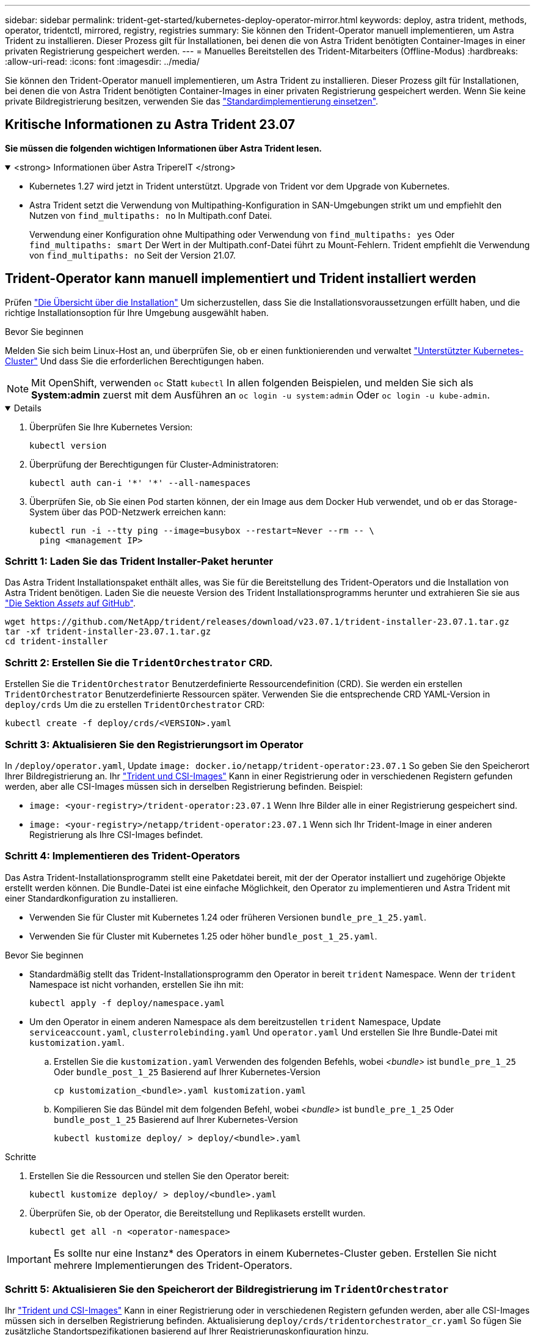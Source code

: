 ---
sidebar: sidebar 
permalink: trident-get-started/kubernetes-deploy-operator-mirror.html 
keywords: deploy, astra trident, methods, operator, tridentctl, mirrored, registry, registries 
summary: Sie können den Trident-Operator manuell implementieren, um Astra Trident zu installieren. Dieser Prozess gilt für Installationen, bei denen die von Astra Trident benötigten Container-Images in einer privaten Registrierung gespeichert werden. 
---
= Manuelles Bereitstellen des Trident-Mitarbeiters (Offline-Modus)
:hardbreaks:
:allow-uri-read: 
:icons: font
:imagesdir: ../media/


[role="lead"]
Sie können den Trident-Operator manuell implementieren, um Astra Trident zu installieren. Dieser Prozess gilt für Installationen, bei denen die von Astra Trident benötigten Container-Images in einer privaten Registrierung gespeichert werden. Wenn Sie keine private Bildregistrierung besitzen, verwenden Sie das link:kubernetes-deploy-operator.html["Standardimplementierung einsetzen"].



== Kritische Informationen zu Astra Trident 23.07

*Sie müssen die folgenden wichtigen Informationen über Astra Trident lesen.*

.<strong> Informationen über Astra TripereIT </strong>
[%collapsible%open]
====
* Kubernetes 1.27 wird jetzt in Trident unterstützt. Upgrade von Trident vor dem Upgrade von Kubernetes.
* Astra Trident setzt die Verwendung von Multipathing-Konfiguration in SAN-Umgebungen strikt um und empfiehlt den Nutzen von `find_multipaths: no` In Multipath.conf Datei.
+
Verwendung einer Konfiguration ohne Multipathing oder Verwendung von `find_multipaths: yes` Oder `find_multipaths: smart` Der Wert in der Multipath.conf-Datei führt zu Mount-Fehlern. Trident empfiehlt die Verwendung von `find_multipaths: no` Seit der Version 21.07.



====


== Trident-Operator kann manuell implementiert und Trident installiert werden

Prüfen link:../trident-get-started/kubernetes-deploy.html["Die Übersicht über die Installation"] Um sicherzustellen, dass Sie die Installationsvoraussetzungen erfüllt haben, und die richtige Installationsoption für Ihre Umgebung ausgewählt haben.

.Bevor Sie beginnen
Melden Sie sich beim Linux-Host an, und überprüfen Sie, ob er einen funktionierenden und verwaltet link:requirements.html["Unterstützter Kubernetes-Cluster"^] Und dass Sie die erforderlichen Berechtigungen haben.


NOTE: Mit OpenShift, verwenden `oc` Statt `kubectl` In allen folgenden Beispielen, und melden Sie sich als *System:admin* zuerst mit dem Ausführen an `oc login -u system:admin` Oder `oc login -u kube-admin`.

[%collapsible%open]
====
. Überprüfen Sie Ihre Kubernetes Version:
+
[listing]
----
kubectl version
----
. Überprüfung der Berechtigungen für Cluster-Administratoren:
+
[listing]
----
kubectl auth can-i '*' '*' --all-namespaces
----
. Überprüfen Sie, ob Sie einen Pod starten können, der ein Image aus dem Docker Hub verwendet, und ob er das Storage-System über das POD-Netzwerk erreichen kann:
+
[listing]
----
kubectl run -i --tty ping --image=busybox --restart=Never --rm -- \
  ping <management IP>
----


====


=== Schritt 1: Laden Sie das Trident Installer-Paket herunter

Das Astra Trident Installationspaket enthält alles, was Sie für die Bereitstellung des Trident-Operators und die Installation von Astra Trident benötigen. Laden Sie die neueste Version des Trident Installationsprogramms herunter und extrahieren Sie sie aus link:https://github.com/NetApp/trident/releases/latest["Die Sektion _Assets_ auf GitHub"^].

[listing]
----
wget https://github.com/NetApp/trident/releases/download/v23.07.1/trident-installer-23.07.1.tar.gz
tar -xf trident-installer-23.07.1.tar.gz
cd trident-installer
----


=== Schritt 2: Erstellen Sie die `TridentOrchestrator` CRD.

Erstellen Sie die `TridentOrchestrator` Benutzerdefinierte Ressourcendefinition (CRD). Sie werden ein erstellen `TridentOrchestrator` Benutzerdefinierte Ressourcen später. Verwenden Sie die entsprechende CRD YAML-Version in `deploy/crds` Um die zu erstellen `TridentOrchestrator` CRD:

[listing]
----
kubectl create -f deploy/crds/<VERSION>.yaml
----


=== Schritt 3: Aktualisieren Sie den Registrierungsort im Operator

In `/deploy/operator.yaml`, Update `image: docker.io/netapp/trident-operator:23.07.1` So geben Sie den Speicherort Ihrer Bildregistrierung an. Ihr link:../trident-get-started/requirements.html#container-images-and-corresponding-kubernetes-versions["Trident und CSI-Images"] Kann in einer Registrierung oder in verschiedenen Registern gefunden werden, aber alle CSI-Images müssen sich in derselben Registrierung befinden. Beispiel:

* `image: <your-registry>/trident-operator:23.07.1` Wenn Ihre Bilder alle in einer Registrierung gespeichert sind.
* `image: <your-registry>/netapp/trident-operator:23.07.1` Wenn sich Ihr Trident-Image in einer anderen Registrierung als Ihre CSI-Images befindet.




=== Schritt 4: Implementieren des Trident-Operators

Das Astra Trident-Installationsprogramm stellt eine Paketdatei bereit, mit der der Operator installiert und zugehörige Objekte erstellt werden können. Die Bundle-Datei ist eine einfache Möglichkeit, den Operator zu implementieren und Astra Trident mit einer Standardkonfiguration zu installieren.

* Verwenden Sie für Cluster mit Kubernetes 1.24 oder früheren Versionen `bundle_pre_1_25.yaml`.
* Verwenden Sie für Cluster mit Kubernetes 1.25 oder höher `bundle_post_1_25.yaml`.


.Bevor Sie beginnen
* Standardmäßig stellt das Trident-Installationsprogramm den Operator in bereit `trident` Namespace. Wenn der `trident` Namespace ist nicht vorhanden, erstellen Sie ihn mit:
+
[listing]
----
kubectl apply -f deploy/namespace.yaml
----
* Um den Operator in einem anderen Namespace als dem bereitzustellen `trident` Namespace, Update `serviceaccount.yaml`, `clusterrolebinding.yaml` Und `operator.yaml` Und erstellen Sie Ihre Bundle-Datei mit `kustomization.yaml`.
+
.. Erstellen Sie die `kustomization.yaml` Verwenden des folgenden Befehls, wobei _<bundle>_ ist `bundle_pre_1_25` Oder `bundle_post_1_25` Basierend auf Ihrer Kubernetes-Version
+
[listing]
----
cp kustomization_<bundle>.yaml kustomization.yaml
----
.. Kompilieren Sie das Bündel mit dem folgenden Befehl, wobei _<bundle>_ ist `bundle_pre_1_25` Oder `bundle_post_1_25` Basierend auf Ihrer Kubernetes-Version
+
[listing]
----
kubectl kustomize deploy/ > deploy/<bundle>.yaml
----




.Schritte
. Erstellen Sie die Ressourcen und stellen Sie den Operator bereit:
+
[listing]
----
kubectl kustomize deploy/ > deploy/<bundle>.yaml
----
. Überprüfen Sie, ob der Operator, die Bereitstellung und Replikasets erstellt wurden.
+
[listing]
----
kubectl get all -n <operator-namespace>
----



IMPORTANT: Es sollte nur eine Instanz* des Operators in einem Kubernetes-Cluster geben. Erstellen Sie nicht mehrere Implementierungen des Trident-Operators.



=== Schritt 5: Aktualisieren Sie den Speicherort der Bildregistrierung im `TridentOrchestrator`

Ihr link:../trident-get-started/requirements.html#container-images-and-corresponding-kubernetes-versions["Trident und CSI-Images"] Kann in einer Registrierung oder in verschiedenen Registern gefunden werden, aber alle CSI-Images müssen sich in derselben Registrierung befinden. Aktualisierung `deploy/crds/tridentorchestrator_cr.yaml` So fügen Sie zusätzliche Standortspezifikationen basierend auf Ihrer Registrierungskonfiguration hinzu.

[role="tabbed-block"]
====
.Bilder in einer Registrierung
--
[listing]
----
imageRegistry: "<your-registry>"
autosupportImage: "<your-registry>/trident-autosupport:23.07"
tridentImage: "<your-registry>/trident:23.07.1"
----
--
.Bilder in verschiedenen Registern
--
Sie müssen anhängen `sig-storage` Bis zum `imageRegistry` Um unterschiedliche Registrierungsstandorte zu verwenden.

[listing]
----
imageRegistry: "<your-registry>/sig-storage"
autosupportImage: "<your-registry>/netapp/trident-autosupport:23.07"
tridentImage: "<your-registry>/netapp/trident:23.07.1"
----
--
====


=== Schritt 6: Erstellen Sie die `TridentOrchestrator` Und Trident installieren

Sie können jetzt die erstellen `TridentOrchestrator` Und Installation von Astra Trident durchführen. Optional können Sie weiter link:kubernetes-customize-deploy.html["Anpassung der Trident Installation"] Verwenden der Attribute im `TridentOrchestrator` Spez. Das folgende Beispiel zeigt eine Installation, bei der sich Trident- und CSI-Bilder in verschiedenen Registern befinden.

[listing]
----
kubectl create -f deploy/crds/tridentorchestrator_cr.yaml
tridentorchestrator.trident.netapp.io/trident created

kubectl describe torc trident

Name:        trident
Namespace:
Labels:      <none>
Annotations: <none>
API Version: trident.netapp.io/v1
Kind:        TridentOrchestrator
...
Spec:
  Autosupport Image:  <your-registry>/netapp/trident-autosupport:23.07
  Debug:              true
  Image Registry:     <your-registry>/sig-storage
  Namespace:          trident
  Trident Image:      <your-registry>/netapp/trident:23.07.1
Status:
  Current Installation Params:
    IPv6:                       false
    Autosupport Hostname:
    Autosupport Image:          <your-registry>/netapp/trident-autosupport:23.07
    Autosupport Proxy:
    Autosupport Serial Number:
    Debug:                      true
    Http Request Timeout:       90s
    Image Pull Secrets:
    Image Registry:       <your-registry>/sig-storage
    k8sTimeout:           30
    Kubelet Dir:          /var/lib/kubelet
    Log Format:           text
    Probe Port:           17546
    Silence Autosupport:  false
    Trident Image:        <your-registry>/netapp/trident:23.07.1
  Message:                Trident installed
  Namespace:              trident
  Status:                 Installed
  Version:                v23.07.1
Events:
    Type Reason Age From Message ---- ------ ---- ---- -------Normal
    Installing 74s trident-operator.netapp.io Installing Trident Normal
    Installed 67s trident-operator.netapp.io Trident installed
----


== Überprüfen Sie die Installation

Die Installation kann auf verschiedene Weise überprüft werden.



=== Wird Verwendet `TridentOrchestrator` Status

Der Status von `TridentOrchestrator` Gibt an, ob die Installation erfolgreich war und zeigt die installierte Version von Trident an. Während der Installation den Status von `TridentOrchestrator` Änderungen von `Installing` Bis `Installed`. Wenn Sie die beobachten `Failed` Der Status und der Operator kann sich nicht selbst wiederherstellen. link:../troubleshooting.html["Prüfen Sie die Protokolle"].

[cols="2"]
|===
| Status | Beschreibung 


| Installation | Der Betreiber installiert damit den Astra Trident `TridentOrchestrator` CR. 


| Installiert | Astra Trident wurde erfolgreich installiert. 


| Deinstallation | Der Betreiber deinstalliert den Astra Trident, denn
`spec.uninstall=true`. 


| Deinstalliert | Astra Trident ist deinstalliert. 


| Fehlgeschlagen | Der Operator konnte Astra Trident nicht installieren, patchen, aktualisieren oder deinstallieren; der Operator versucht automatisch, aus diesem Zustand wiederherzustellen. Wenn dieser Status weiterhin besteht, müssen Sie eine Fehlerbehebung durchführen. 


| Aktualisierung | Der Bediener aktualisiert eine vorhandene Installation. 


| Fehler | Der `TridentOrchestrator` Wird nicht verwendet. Eine weitere ist bereits vorhanden. 
|===


=== Den Status der Pod-Erstellung verwenden

Überprüfen Sie den Status der erstellten Pods, ob die Astra Trident-Installation abgeschlossen wurde:

[listing]
----
kubectl get pods -n trident

NAME                                       READY   STATUS    RESTARTS   AGE
trident-controller-7d466bf5c7-v4cpw        6/6     Running   0           1m
trident-node-linux-mr6zc                   2/2     Running   0           1m
trident-node-linux-xrp7w                   2/2     Running   0           1m
trident-node-linux-zh2jt                   2/2     Running   0           1m
trident-operator-766f7b8658-ldzsv          1/1     Running   0           3m
----


=== Wird Verwendet `tridentctl`

Verwenden Sie können `tridentctl` Um die installierte Version von Astra Trident zu überprüfen.

[listing]
----
./tridentctl -n trident version

+----------------+----------------+
| SERVER VERSION | CLIENT VERSION |
+----------------+----------------+
| 23.07.1        | 23.07.1        |
+----------------+----------------+
----